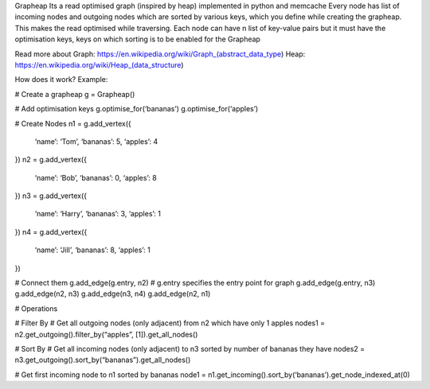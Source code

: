Grapheap Its a read optimised graph (inspired by heap) implemented in python and memcache
Every node has list of incoming nodes and outgoing nodes which are sorted by various keys, which you define while creating the grapheap. This makes the read optimised while traversing.
Each node can have n list of key-value pairs but it must have the optimisation keys, keys on which sorting is to be enabled for the Grapheap

Read more about
Graph: https://en.wikipedia.org/wiki/Graph_(abstract_data_type) Heap: https://en.wikipedia.org/wiki/Heap_(data_structure)


How does it work?
Example:

# Create a grapheap
g = Grapheap()

# Add optimisation keys
g.optimise_for(‘bananas’)
g.optimise_for(‘apples’)

# Create Nodes
n1 = g.add_vertex({
	‘name’: ‘Tom’,
	‘bananas’: 5,
	‘apples’: 4
})
n2 = g.add_vertex({
	‘name’: ‘Bob’,
	‘bananas’: 0,
	‘apples’: 8
})
n3 = g.add_vertex({
	‘name’: ‘Harry’,
	‘bananas’: 3,
	‘apples’: 1
})
n4 = g.add_vertex({
	‘name’: ‘Jill’,
	‘bananas’: 8,
	‘apples’: 1
})

# Connect them
g.add_edge(g.entry, n2) # g.entry specifies the entry point for graph
g.add_edge(g.entry, n3)
g.add_edge(n2, n3)
g.add_edge(n3, n4)
g.add_edge(n2, n1)


# Operations

# Filter By
# Get all outgoing nodes (only adjacent) from n2 which have only 1 apples
nodes1 = n2.get_outgoing().filter_by(“apples”, [1]).get_all_nodes() 

# Sort By
# Get all incoming nodes (only adjacent) to n3 sorted by number of bananas they have
nodes2 = n3.get_outgoing().sort_by(“bananas”).get_all_nodes() 

# Get first incoming node to n1 sorted by bananas
node1 = n1.get_incoming().sort_by(‘bananas’).get_node_indexed_at(0)
 

 

